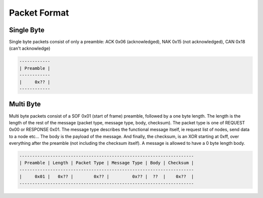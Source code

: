 *************
Packet Format
*************

Single Byte
===========

Single byte packets consist of only a preamble: ACK 0x06 (acknowledged), NAK 0x15 (not acknowledged), CAN 0x18 (can't acknowledge)

.. code-block:: none

    ------------
    | Preamble |
    ------------
    |     0x?? |
    ------------

.. todo::

    When do ACKs, NAKs, CANs happen? And when are they necessary? CAN happens during mixed transmission of multiple ZW_SEND_DATA commands, if sent in bad sequence without waiting for previous messages


Multi Byte
==========

Multi byte packets consist of a SOF 0x01 (start of frame) preamble, followed by a one byte length. The length is the length of the rest of the message (packet type, message type, body, checksum). The packet type is one of REQUEST 0x00 or RESPONSE 0x01. The message type describes the functional message itself, ie request list of nodes, send data to a node etc... The body is the payload of the message. And finally, the checksum, is an XOR starting at 0xff, over everything after the preamble (not including the checksum itself). A message is allowed to have a 0 byte length body.

.. code-block:: none

    --------------------------------------------------------------------
    | Preamble | Length | Packet Type | Message Type | Body | Checksum |
    --------------------------------------------------------------------
    |     0x01 |   0x?? |        0x?? |         0x?? |  ??  |    0x??  |
    --------------------------------------------------------------------
